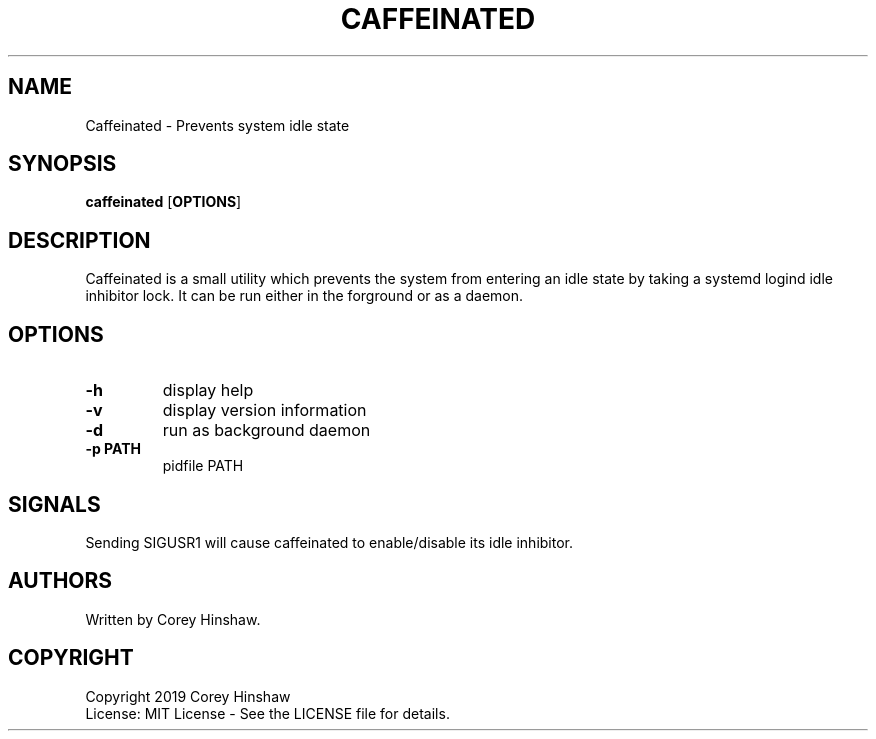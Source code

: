 .TH CAFFEINATED 1 caffeinated\-VERSION
.SH NAME
Caffeinated \- Prevents system idle state
.SH SYNOPSIS
.B caffeinated
.RB [ OPTIONS ]
.SH DESCRIPTION
Caffeinated is a small utility which prevents the system from entering an idle state by taking a systemd logind idle inhibitor lock. It can be run either in the forground or as a daemon.
.SH OPTIONS
.TP
.B \-h
display help
.TP
.B \-v
display version information
.TP
.B \-d
run as background daemon
.TP
.B \-p PATH
pidfile PATH
.SH SIGNALS
Sending SIGUSR1 will cause caffeinated to enable/disable its idle inhibitor.
.SH AUTHORS
Written by Corey Hinshaw.
.SH COPYRIGHT
Copyright 2019 Corey Hinshaw
.br
License: MIT License - See the LICENSE file for details.

